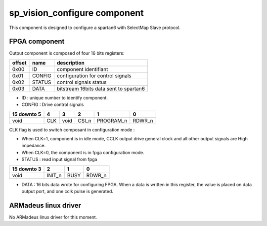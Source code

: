 sp_vision_configure component
-----------------------------

This component is designed to configure a spartan6 with SelectMap Slave
protocol.

FPGA component
^^^^^^^^^^^^^^

Output component is composed of four 16 bits registers:

+------------+-------------+----------------------------------------+
|   offset   | name        | description                            |
+============+=============+========================================+
|    0x00    | ID          | component identifiant                  |
+------------+-------------+----------------------------------------+
|    0x01    | CONFIG      | configuration for control signals      |
+------------+-------------+----------------------------------------+
|    0x02    | STATUS      | control signals status                 |
+------------+-------------+----------------------------------------+
|    0x03    | DATA        | bitstream 16bits data sent to spartan6 |
+------------+-------------+----------------------------------------+

* ID : unique number to identify component.

* CONFIG : Drive control signals

+-------------+-----+------+-----+---------+-------+
| 15 downto 5 |  4  |  3   |  2  |    1    |   0   |
+=============+=====+======+=====+=========+=======+
|     void    | CLK | void |CSI_n|PROGRAM_n|RDWR_n |
+-------------+-----+------+-----+---------+-------+

CLK flag is used to switch composant in configuration mode :

* When CLK=1, component is in idle mode, CCLK output drive general clock and
  all other output signals are High impedance.
* When CLK=0, the component is in fpga configuration mode.

* STATUS : read input signal from fpga

+-------------+------+----+------+
| 15 downto 3 |  2   | 1  |   0  |
+=============+======+====+======+
|     void    |INIT_n|BUSY|RDWR_n|
+-------------+------+----+------+

* DATA : 16 bits data wrote for configuring FPGA.  When a data is written in
  this register, the value is placed on data output port, and one cclk pulse is
  generated.

ARMadeus linux driver
^^^^^^^^^^^^^^^^^^^^^

No ARMadeus linux driver for this moment.
